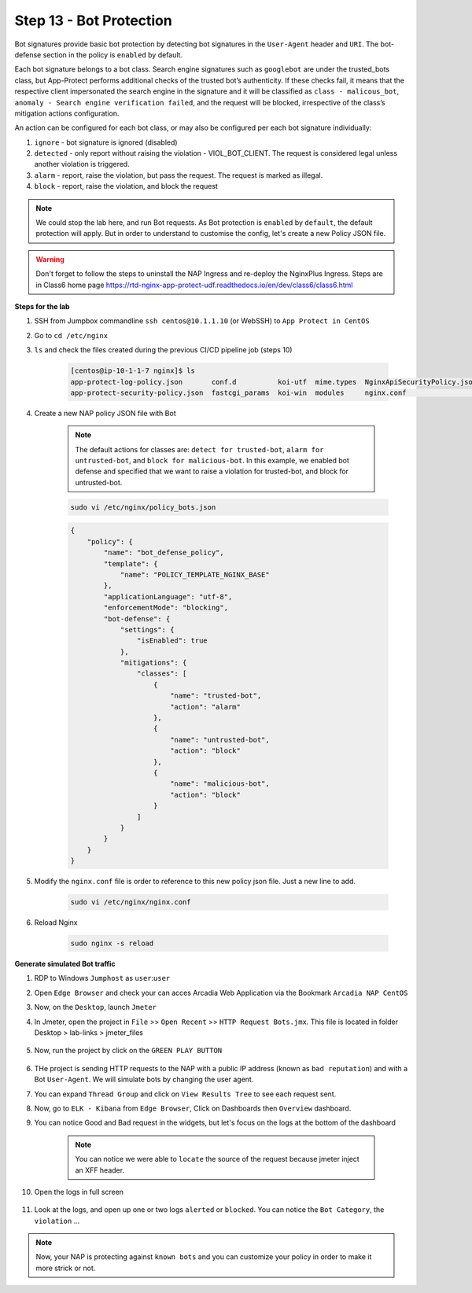 Step 13 - Bot Protection
########################

Bot signatures provide basic bot protection by detecting bot signatures in the ``User-Agent`` header and ``URI``. The bot-defense section in the policy is ``enabled`` by default. 

Each bot signature belongs to a bot class. Search engine signatures such as ``googlebot`` are under the trusted_bots class, but App-Protect performs additional checks of the trusted bot’s authenticity. 
If these checks fail, it means that the respective client impersonated the search engine in the signature and it will be classified as ``class - malicous_bot``, ``anomaly - Search engine verification failed``, and the request will be blocked, irrespective of the class’s mitigation actions configuration. 

An action can be configured for each bot class, or may also be configured per each bot signature individually:

#. ``ignore`` - bot signature is ignored (disabled)
#. ``detected`` - only report without raising the violation - VIOL_BOT_CLIENT. The request is considered legal unless another violation is triggered.
#. ``alarm`` - report, raise the violation, but pass the request. The request is marked as illegal.
#. ``block`` - report, raise the violation, and block the request

.. note :: We could stop the lab here, and run Bot requests. As Bot protection is ``enabled`` by ``default``, the default protection will apply. But in order to understand to customise the config, let's create a new Policy JSON file.

.. warning :: Don't forget to follow the steps to uninstall the NAP Ingress and re-deploy the NginxPlus Ingress. Steps are in Class6 home page https://rtd-nginx-app-protect-udf.readthedocs.io/en/dev/class6/class6.html


**Steps for the lab**

#. SSH from Jumpbox commandline ``ssh centos@10.1.1.10`` (or WebSSH) to ``App Protect in CentOS``
#. Go to ``cd /etc/nginx``
#. ``ls`` and check the files created during the previous CI/CD pipeline job (steps 10)

    .. code-block:: console

        [centos@ip-10-1-1-7 nginx]$ ls
        app-protect-log-policy.json       conf.d          koi-utf  mime.types  NginxApiSecurityPolicy.json  nginx.conf.orig          NginxStrictPolicy.json  uwsgi_params
        app-protect-security-policy.json  fastcgi_params  koi-win  modules     nginx.conf                   NginxDefaultPolicy.json  scgi_params             win-utf   

#. Create a new NAP policy JSON file with Bot

    .. note :: The default actions for classes are: ``detect for trusted-bot``, ``alarm for untrusted-bot``, and ``block for malicious-bot``. In this example, we enabled bot defense and specified that we want to raise a violation for trusted-bot, and block for untrusted-bot.

    .. code-block:: bash
        
        sudo vi /etc/nginx/policy_bots.json

    .. code-block:: json

        {
            "policy": {
                "name": "bot_defense_policy",
                "template": {
                    "name": "POLICY_TEMPLATE_NGINX_BASE"
                },
                "applicationLanguage": "utf-8",
                "enforcementMode": "blocking",
                "bot-defense": {
                    "settings": {
                        "isEnabled": true
                    },
                    "mitigations": {
                        "classes": [
                            {
                                "name": "trusted-bot",
                                "action": "alarm"
                            },
                            {
                                "name": "untrusted-bot",
                                "action": "block"
                            },
                            {
                                "name": "malicious-bot",
                                "action": "block"
                            }
                        ]
                    }
                }
            }
        }

#. Modify the ``nginx.conf`` file is order to reference to this new policy json file. Just a new line to add.

    .. code-block :: bash

        sudo vi /etc/nginx/nginx.conf

    .. code-block:: bash
        :emphasize-lines: 24

        user nginx;

        worker_processes 1;
        load_module modules/ngx_http_app_protect_module.so;

        error_log /var/log/nginx/error.log debug;

        events {
            worker_connections  1024;
        }

        http {
            include       /etc/nginx/mime.types;
            default_type  application/octet-stream;
            sendfile        on;
            keepalive_timeout  65;

            server {
                listen       80;
                server_name  localhost;
                proxy_http_version 1.1;

                app_protect_enable on;
                app_protect_policy_file "/etc/nginx/policy_bots.json";
                app_protect_security_log_enable on;
                app_protect_security_log "/etc/nginx/app-protect-log-policy.json" syslog:server=10.1.20.6:5144;

                location / {
                    resolver 10.1.1.9;
                    resolver_timeout 5s;
                    client_max_body_size 0;
                    default_type text/html;
                    proxy_pass http://k8s.arcadia-finance.io:30274$request_uri;
                }
            }
        }

#. Reload Nginx

    .. code-block :: bash

        sudo nginx -s reload


**Generate simulated Bot traffic** 

#. RDP to Windows ``Jumphost`` as ``user``:``user``
#. Open ``Edge Browser`` and check your can acces Arcadia Web Application via the Bookmark ``Arcadia NAP CentOS``
#. Now, on the ``Desktop``, launch ``Jmeter``
#. In Jmeter, open the project in ``File`` >> ``Open Recent`` >> ``HTTP Request Bots.jmx``. This file is located in folder Desktop > lab-links > jmeter_files

    .. image:: ../pictures/module1/open_recent.png
       :align: center
       :scale: 70%

#. Now, run the project by click on the ``GREEN PLAY BUTTON``

    .. image:: ../pictures/module1/play.png
       :align: center

#. THe project is sending HTTP requests to the NAP with a public IP address (known as ``bad reputation``) and with a Bot ``User-Agent``. We will simulate bots by changing the user agent.
#. You can expand ``Thread Group`` and click on ``View Results Tree`` to see each request sent.
#. Now, go to ``ELK - Kibana`` from ``Edge Browser``, Click on Dashboards then ``Overview`` dashboard.
#. You can notice Good and Bad request in the widgets, but let's focus on the logs at the bottom of the dashboard

    .. image:: ../pictures/module1/dashboard.png
       :align: center

    .. note :: You can notice we were able to ``locate`` the source of the request because jmeter inject an XFF header. 

#. Open the logs in full screen

    .. image:: ../pictures/module1/full_screen.png
       :align: center

#. Look at the logs, and open up one or two logs ``alerted`` or ``blocked``. You can notice the ``Bot Category``, the ``violation`` ...

    .. image:: ../pictures/module1/log.png
       :align: center

.. note :: Now, your NAP is protecting against ``known bots`` and you can customize your policy in order to make it more strick or not.
